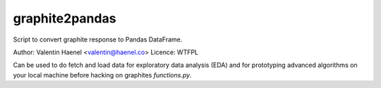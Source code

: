 graphite2pandas
---------------

Script to convert graphite response to Pandas DataFrame.

Author: Valentin Haenel <valentin@haenel.co>
Licence: WTFPL

Can be used to do fetch and load data for exploratory data analysis (EDA) and
for prototyping advanced algorithms on your local machine before hacking on
graphites `functions.py`.

